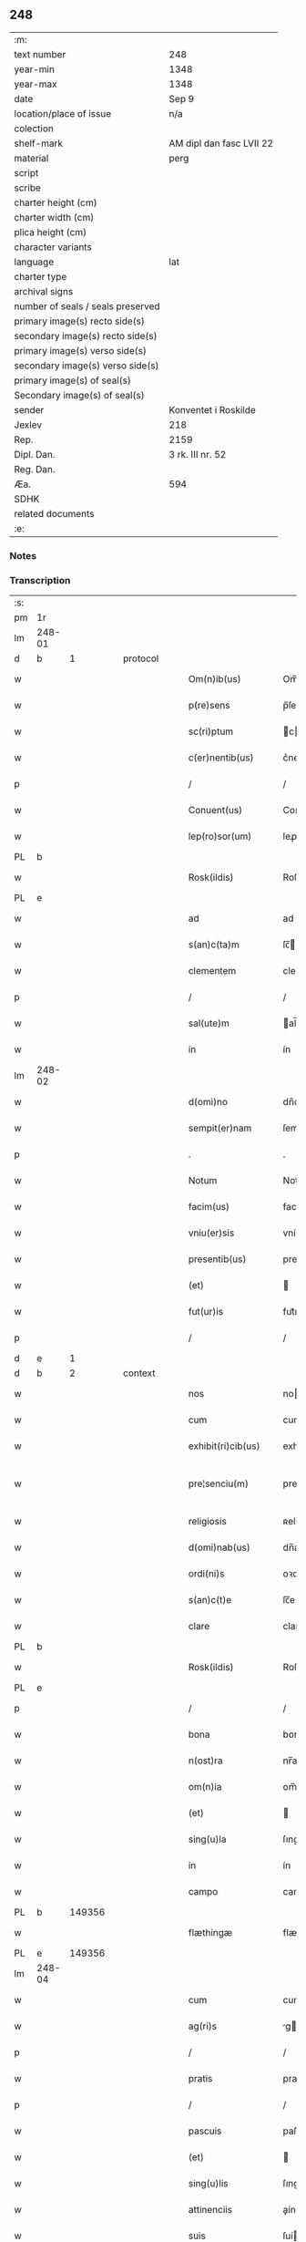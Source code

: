 ** 248

| :m:                               |                          |
| text number                       | 248                      |
| year-min                          | 1348                     |
| year-max                          | 1348                     |
| date                              | Sep 9                    |
| location/place of issue           | n/a                      |
| colection                         |                          |
| shelf-mark                        | AM dipl dan fasc LVII 22 |
| material                          | perg                     |
| script                            |                          |
| scribe                            |                          |
| charter height (cm)               |                          |
| charter width (cm)                |                          |
| plica height (cm)                 |                          |
| character variants                |                          |
| language                          | lat                      |
| charter type                      |                          |
| archival signs                    |                          |
| number of seals / seals preserved |                          |
| primary image(s) recto side(s)    |                          |
| secondary image(s) recto side(s)  |                          |
| primary image(s) verso side(s)    |                          |
| secondary image(s) verso side(s)  |                          |
| primary image(s) of seal(s)       |                          |
| Secondary image(s) of seal(s)     |                          |
| sender                            | Konventet i Roskilde     |
| Jexlev                            | 218                      |
| Rep.                              | 2159                     |
| Dipl. Dan.                        | 3 rk. III nr. 52         |
| Reg. Dan.                         |                          |
| Æa.                               | 594                      |
| SDHK                              |                          |
| related documents                 |                          |
| :e:                               |                          |

*** Notes


*** Transcription
| :s: |        |   |   |   |   |                      |              |   |   |   |   |     |   |   |   |               |
| pm  | 1r     |   |   |   |   |                      |              |   |   |   |   |     |   |   |   |               |
| lm  | 248-01 |   |   |   |   |                      |              |   |   |   |   |     |   |   |   |               |
| d  | b      | 1  |   | protocol  |   |                      |              |   |   |   |   |     |   |   |   |               |
| w   |        |   |   |   |   | Om(n)ib(us)          | Om̅ıbꝫ        |   |   |   |   | lat |   |   |   |        248-01 |
| w   |        |   |   |   |   | p(re)sens            | p̅ſen        |   |   |   |   | lat |   |   |   |        248-01 |
| w   |        |   |   |   |   | sc(ri)ptum           | cptum      |   |   |   |   | lat |   |   |   |        248-01 |
| w   |        |   |   |   |   | c(er)nentib(us)      | c͛nentıbꝫ     |   |   |   |   | lat |   |   |   |        248-01 |
| p   |        |   |   |   |   | /                    | /            |   |   |   |   | lat |   |   |   |        248-01 |
| w   |        |   |   |   |   | Conuent(us)          | Conuentꝰ     |   |   |   |   | lat |   |   |   |        248-01 |
| w   |        |   |   |   |   | lep(ro)sor(um)       | leꝓſoꝝ       |   |   |   |   | lat |   |   |   |        248-01 |
| PL  | b      |   |   |   |   |                      |              |   |   |   |   |     |   |   |   |               |
| w   |        |   |   |   |   | Rosk(ildis)          | Roſꝃ         |   |   |   |   | lat |   |   |   |        248-01 |
| PL  | e      |   |   |   |   |                      |              |   |   |   |   |     |   |   |   |               |
| w   |        |   |   |   |   | ad                   | ad           |   |   |   |   | lat |   |   |   |        248-01 |
| w   |        |   |   |   |   | s(an)c(ta)m          | ſc̅          |   |   |   |   | lat |   |   |   |        248-01 |
| w   |        |   |   |   |   | clementem            | clemente    |   |   |   |   | lat |   |   |   |        248-01 |
| p   |        |   |   |   |   | /                    | /            |   |   |   |   | lat |   |   |   |        248-01 |
| w   |        |   |   |   |   | sal(ute)m            | al̅         |   |   |   |   | lat |   |   |   |        248-01 |
| w   |        |   |   |   |   | in                   | ín           |   |   |   |   | lat |   |   |   |        248-01 |
| lm  | 248-02 |   |   |   |   |                      |              |   |   |   |   |     |   |   |   |               |
| w   |        |   |   |   |   | d(omi)no             | dn̅o          |   |   |   |   | lat |   |   |   |        248-02 |
| w   |        |   |   |   |   | sempit(er)nam        | ſempıt͛nam    |   |   |   |   | lat |   |   |   |        248-02 |
| p   |        |   |   |   |   | .                    | .            |   |   |   |   | lat |   |   |   |        248-02 |
| w   |        |   |   |   |   | Notum                | Notum        |   |   |   |   | lat |   |   |   |        248-02 |
| w   |        |   |   |   |   | facim(us)            | facımꝰ       |   |   |   |   | lat |   |   |   |        248-02 |
| w   |        |   |   |   |   | vniu(er)sis          | vníu͛ſı      |   |   |   |   | lat |   |   |   |        248-02 |
| w   |        |   |   |   |   | presentib(us)        | preſentıbꝫ   |   |   |   |   | lat |   |   |   |        248-02 |
| w   |        |   |   |   |   | (et)                 |             |   |   |   |   | lat |   |   |   |        248-02 |
| w   |        |   |   |   |   | fut(ur)is            | fut᷑ı        |   |   |   |   | lat |   |   |   |        248-02 |
| p   |        |   |   |   |   | /                    | /            |   |   |   |   | lat |   |   |   |        248-02 |
| d  | e      | 1  |   |   |   |                      |              |   |   |   |   |     |   |   |   |               |
| d  | b      | 2  |   | context  |   |                      |              |   |   |   |   |     |   |   |   |               |
| w   |        |   |   |   |   | nos                  | no          |   |   |   |   | lat |   |   |   |        248-02 |
| w   |        |   |   |   |   | cum                  | cum          |   |   |   |   | lat |   |   |   |        248-02 |
| w   |        |   |   |   |   | exhibit(ri)cib(us)   | exhıbıtcıbꝫ |   |   |   |   | lat |   |   |   |        248-02 |
| w   |        |   |   |   |   | pre¦senciu(m)        | pre¦ſencıu̅   |   |   |   |   | lat |   |   |   | 248-02—248-03 |
| w   |        |   |   |   |   | religiosis           | ʀelıgıoſı   |   |   |   |   | lat |   |   |   |        248-03 |
| w   |        |   |   |   |   | d(omi)nab(us)        | dn̅abꝫ        |   |   |   |   | lat |   |   |   |        248-03 |
| w   |        |   |   |   |   | ordi(ni)s            | oꝛdı̅        |   |   |   |   | lat |   |   |   |        248-03 |
| w   |        |   |   |   |   | s(an)c(t)e           | ſc̅e          |   |   |   |   | lat |   |   |   |        248-03 |
| w   |        |   |   |   |   | clare                | clare        |   |   |   |   | lat |   |   |   |        248-03 |
| PL  | b      |   |   |   |   |                      |              |   |   |   |   |     |   |   |   |               |
| w   |        |   |   |   |   | Rosk(ildis)          | Roſꝃ         |   |   |   |   | lat |   |   |   |        248-03 |
| PL  | e      |   |   |   |   |                      |              |   |   |   |   |     |   |   |   |               |
| p   |        |   |   |   |   | /                    | /            |   |   |   |   | lat |   |   |   |        248-03 |
| w   |        |   |   |   |   | bona                 | bona         |   |   |   |   | lat |   |   |   |        248-03 |
| w   |        |   |   |   |   | n(ost)ra             | nr̅a          |   |   |   |   | lat |   |   |   |        248-03 |
| w   |        |   |   |   |   | om(n)ia              | om̅ıa         |   |   |   |   | lat |   |   |   |        248-03 |
| w   |        |   |   |   |   | (et)                 |             |   |   |   |   | lat |   |   |   |        248-03 |
| w   |        |   |   |   |   | sing(u)la            | ſıngl̅a       |   |   |   |   | lat |   |   |   |        248-03 |
| w   |        |   |   |   |   | in                   | ín           |   |   |   |   | lat |   |   |   |        248-03 |
| w   |        |   |   |   |   | campo                | campo        |   |   |   |   | lat |   |   |   |        248-03 |
| PL  | b      |   149356|   |   |   |                      |              |   |   |   |   |     |   |   |   |               |
| w   |        |   |   |   |   | flæthingæ            | flæthíngæ    |   |   |   |   | dan |   |   |   |        248-03 |
| PL  | e      |   149356|   |   |   |                      |              |   |   |   |   |     |   |   |   |               |
| lm  | 248-04 |   |   |   |   |                      |              |   |   |   |   |     |   |   |   |               |
| w   |        |   |   |   |   | cum                  | cum          |   |   |   |   | lat |   |   |   |        248-04 |
| w   |        |   |   |   |   | ag(ri)s              | g         |   |   |   |   | lat |   |   |   |        248-04 |
| p   |        |   |   |   |   | /                    | /            |   |   |   |   | lat |   |   |   |        248-04 |
| w   |        |   |   |   |   | pratis               | pratí       |   |   |   |   | lat |   |   |   |        248-04 |
| p   |        |   |   |   |   | /                    | /            |   |   |   |   | lat |   |   |   |        248-04 |
| w   |        |   |   |   |   | pascuis              | paſcuí      |   |   |   |   | lat |   |   |   |        248-04 |
| w   |        |   |   |   |   | (et)                 |             |   |   |   |   | lat |   |   |   |        248-04 |
| w   |        |   |   |   |   | sing(u)lis           | ſıngl̅ı      |   |   |   |   | lat |   |   |   |        248-04 |
| w   |        |   |   |   |   | attinenciis          | aínencíí   |   |   |   |   | lat |   |   |   |        248-04 |
| w   |        |   |   |   |   | suis                 | ſuí         |   |   |   |   | lat |   |   |   |        248-04 |
| w   |        |   |   |   |   | in                   | ín           |   |   |   |   | lat |   |   |   |        248-04 |
| w   |        |   |   |   |   | recompensam          | recompenſam  |   |   |   |   | lat |   |   |   |        248-04 |
| w   |        |   |   |   |   | bonor(um)            | bonoꝝ        |   |   |   |   | lat |   |   |   |        248-04 |
| w   |        |   |   |   |   | ear(um)              | eaꝝ          |   |   |   |   | lat |   |   |   |        248-04 |
| p   |        |   |   |   |   | /                    | /            |   |   |   |   | lat |   |   |   |        248-04 |
| w   |        |   |   |   |   | videl(icet)          | vıdelꝫ       |   |   |   |   | lat |   |   |   |        248-04 |
| w   |        |   |   |   |   | in                   | ín           |   |   |   |   | lat |   |   |   |        248-04 |
| lm  | 248-05 |   |   |   |   |                      |              |   |   |   |   |     |   |   |   |               |
| PL  | b      |   127496|   |   |   |                      |              |   |   |   |   |     |   |   |   |               |
| w   |        |   |   |   |   | withælef             | wíthælef     |   |   |   |   | dan |   |   |   |        248-05 |
| PL  | e      |   127496|   |   |   |                      |              |   |   |   |   |     |   |   |   |               |
| w   |        |   |   |   |   | i(n)                 | ı̅            |   |   |   |   | lat |   |   |   |        248-05 |
| w   |        |   |   |   |   | sæmh(eret)           | ſæmh       |   |   |   |   | dan |   |   |   |        248-05 |
| p   |        |   |   |   |   | /                    | /            |   |   |   |   | lat |   |   |   |        248-05 |
| PL  | b      |   3212|   |   |   |                      |              |   |   |   |   |     |   |   |   |               |
| w   |        |   |   |   |   | siærslef             | ſıærſlef     |   |   |   |   | dan |   |   |   |        248-05 |
| w   |        |   |   |   |   | østræ                | øﬅræ         |   |   |   |   | dan |   |   |   |        248-05 |
| PL  | e      |   3212|   |   |   |                      |              |   |   |   |   |     |   |   |   |               |
| p   |        |   |   |   |   | /                    | /            |   |   |   |   | lat |   |   |   |        248-05 |
| w   |        |   |   |   |   | in                   | ín           |   |   |   |   | lat |   |   |   |        248-05 |
| w   |        |   |   |   |   | lyungæh(eret)        | lyungæh    |   |   |   |   | dan |   |   |   |        248-05 |
| p   |        |   |   |   |   | /                    | /            |   |   |   |   | lat |   |   |   |        248-05 |
| w   |        |   |   |   |   | Curie                | Curíe        |   |   |   |   | lat |   |   |   |        248-05 |
| w   |        |   |   |   |   | in                   | ín           |   |   |   |   | lat |   |   |   |        248-05 |
| PL  | b      |   3229|   |   |   |                      |              |   |   |   |   |     |   |   |   |               |
| w   |        |   |   |   |   | ølstæhæ              | ølﬅæhæ       |   |   |   |   | dan |   |   |   |        248-05 |
| PL  | e      |   3229|   |   |   |                      |              |   |   |   |   |     |   |   |   |               |
| w   |        |   |   |   |   | in                   | ín           |   |   |   |   | lat |   |   |   |        248-05 |
| w   |        |   |   |   |   | q(ua)                | qᷓ            |   |   |   |   | lat |   |   |   |        248-05 |
| w   |        |   |   |   |   | residet              | reſıdet      |   |   |   |   | lat |   |   |   |        248-05 |
| PE  | b      |   |   |   |   |                      |              |   |   |   |   |     |   |   |   |               |
| w   |        |   |   |   |   | Ascer(us)            | ſcerꝰ       |   |   |   |   | lat |   |   |   |        248-05 |
| w   |        |   |   |   |   | wogn                 | wog         |   |   |   |   | dan |   |   |   |        248-05 |
| PE  | e      |   |   |   |   |                      |              |   |   |   |   |     |   |   |   |               |
| lm  | 248-06 |   |   |   |   |                      |              |   |   |   |   |     |   |   |   |               |
| w   |        |   |   |   |   | in                   | ín           |   |   |   |   | lat |   |   |   |        248-06 |
| w   |        |   |   |   |   | strøh(eret)          | ﬅrøh       |   |   |   |   | dan |   |   |   |        248-06 |
| p   |        |   |   |   |   | /                    | /            |   |   |   |   | lat |   |   |   |        248-06 |
| w   |        |   |   |   |   | (et)                 |             |   |   |   |   | lat |   |   |   |        248-06 |
| PL  | b      |   127794|   |   |   |                      |              |   |   |   |   |     |   |   |   |               |
| w   |        |   |   |   |   | saghæby              | ſaghæby      |   |   |   |   | dan |   |   |   |        248-06 |
| w   |        |   |   |   |   | wæstræ               | wæﬅræ        |   |   |   |   | dan |   |   |   |        248-06 |
| PL  | e      |   127794|   |   |   |                      |              |   |   |   |   |     |   |   |   |               |
| w   |        |   |   |   |   | in                   | ín           |   |   |   |   | lat |   |   |   |        248-06 |
| w   |        |   |   |   |   | walburgh(eret)       | walburgh   |   |   |   |   | dan |   |   |   |        248-06 |
| p   |        |   |   |   |   | /                    | /            |   |   |   |   | lat |   |   |   |        248-06 |
| w   |        |   |   |   |   | Cum                  | Cum          |   |   |   |   | lat |   |   |   |        248-06 |
| w   |        |   |   |   |   | ag(ri)s              | g         |   |   |   |   | lat |   |   |   |        248-06 |
| p   |        |   |   |   |   | /                    | /            |   |   |   |   | lat |   |   |   |        248-06 |
| w   |        |   |   |   |   | p(ra)tis             | pᷓtı         |   |   |   |   | lat |   |   |   |        248-06 |
| p   |        |   |   |   |   | /                    | /            |   |   |   |   | lat |   |   |   |        248-06 |
| w   |        |   |   |   |   | pascuis              | paſcuí      |   |   |   |   | lat |   |   |   |        248-06 |
| w   |        |   |   |   |   | siluis               | ſıluí       |   |   |   |   | lat |   |   |   |        248-06 |
| w   |        |   |   |   |   | (et)                 |             |   |   |   |   | lat |   |   |   |        248-06 |
| w   |        |   |   |   |   | aliis                | líí        |   |   |   |   | lat |   |   |   |        248-06 |
| w   |        |   |   |   |   | sing(u)lis           | ſíngl̅ı      |   |   |   |   | lat |   |   |   |        248-06 |
| lm  | 248-07 |   |   |   |   |                      |              |   |   |   |   |     |   |   |   |               |
| w   |        |   |   |   |   | attinenciis          | aínencíí   |   |   |   |   | lat |   |   |   |        248-07 |
| p   |        |   |   |   |   | /                    | /            |   |   |   |   | lat |   |   |   |        248-07 |
| w   |        |   |   |   |   | s(ecundu)m           | m           |   |   |   |   | lat |   |   |   |        248-07 |
| w   |        |   |   |   |   | consiliu(m)          | conſılıu̅     |   |   |   |   | lat |   |   |   |        248-07 |
| w   |        |   |   |   |   | d(omi)ni             | dn̅ı          |   |   |   |   | lat |   |   |   |        248-07 |
| w   |        |   |   |   |   | decani               | decaní       |   |   |   |   | lat |   |   |   |        248-07 |
| PL  | b      |   |   |   |   |                      |              |   |   |   |   |     |   |   |   |               |
| w   |        |   |   |   |   | roskilden(sis)       | ʀoſkılde̅    |   |   |   |   | lat |   |   |   |        248-07 |
| PL  | e      |   |   |   |   |                      |              |   |   |   |   |     |   |   |   |               |
| p   |        |   |   |   |   | /                    | /            |   |   |   |   | lat |   |   |   |        248-07 |
| PE  | b      |   |   |   |   |                      |              |   |   |   |   |     |   |   |   |               |
| w   |        |   |   |   |   | nicolai              | ıcolaí      |   |   |   |   | lat |   |   |   |        248-07 |
| w   |        |   |   |   |   | Ioh(ann)is           | Ioh̅ı        |   |   |   |   | lat |   |   |   |        248-07 |
| w   |        |   |   |   |   | d(i)c(t)i            | dc̅ı          |   |   |   |   | lat |   |   |   |        248-07 |
| w   |        |   |   |   |   | duuæ                 | duuæ         |   |   |   |   | dan |   |   |   |        248-07 |
| PE  | e      |   |   |   |   |                      |              |   |   |   |   |     |   |   |   |               |
| w   |        |   |   |   |   | Tutoris              | ᴛutoꝛí      |   |   |   |   | lat |   |   |   |        248-07 |
| w   |        |   |   |   |   | n(ost)ri             | nr̅ı          |   |   |   |   | lat |   |   |   |        248-07 |
| w   |        |   |   |   |   | et                   | et           |   |   |   |   | lat |   |   |   |        248-07 |
| lm  | 248-08 |   |   |   |   |                      |              |   |   |   |   |     |   |   |   |               |
| PE  | b      |   |   |   |   |                      |              |   |   |   |   |     |   |   |   |               |
| w   |        |   |   |   |   | Andree               | ndree       |   |   |   |   | lat |   |   |   |        248-08 |
| w   |        |   |   |   |   | col                  | col          |   |   |   |   | dan |   |   |   |        248-08 |
| PE  | e      |   |   |   |   |                      |              |   |   |   |   |     |   |   |   |               |
| p   |        |   |   |   |   | /                    | /            |   |   |   |   | lat |   |   |   |        248-08 |
| w   |        |   |   |   |   | preuisoris           | preuíſoꝛí   |   |   |   |   | lat |   |   |   |        248-08 |
| w   |        |   |   |   |   | n(ost)ri             | nr̅ı          |   |   |   |   | lat |   |   |   |        248-08 |
| w   |        |   |   |   |   | mutuo                | mutuo        |   |   |   |   | lat |   |   |   |        248-08 |
| w   |        |   |   |   |   | diuisisse            | dıuıſıſſe    |   |   |   |   | lat |   |   |   |        248-08 |
| p   |        |   |   |   |   | /                    | /            |   |   |   |   | lat |   |   |   |        248-08 |
| w   |        |   |   |   |   | iure                 | íure         |   |   |   |   | lat |   |   |   |        248-08 |
| w   |        |   |   |   |   | p(er)petuo           | ̲tuo         |   |   |   |   | lat |   |   |   |        248-08 |
| w   |        |   |   |   |   | possidenda           | poſſıdenda   |   |   |   |   | lat |   |   |   |        248-08 |
| p   |        |   |   |   |   | /                    | /            |   |   |   |   | lat |   |   |   |        248-08 |
| w   |        |   |   |   |   | Dantes               | Dante       |   |   |   |   | lat |   |   |   |        248-08 |
| w   |        |   |   |   |   | eidem                | eıde        |   |   |   |   | lat |   |   |   |        248-08 |
| PE  | b      |   |   |   |   |                      |              |   |   |   |   |     |   |   |   |               |
| w   |        |   |   |   |   | Andree               | ndree       |   |   |   |   | lat |   |   |   |        248-08 |
| lm  | 248-09 |   |   |   |   |                      |              |   |   |   |   |     |   |   |   |               |
| w   |        |   |   |   |   | col                  | col          |   |   |   |   | lat |   |   |   |        248-09 |
| PE  | e      |   |   |   |   |                      |              |   |   |   |   |     |   |   |   |               |
| w   |        |   |   |   |   | p(ro)uisori          | p̅uíſoꝛí      |   |   |   |   | lat |   |   |   |        248-09 |
| w   |        |   |   |   |   | n(ost)ro             | nr̅o          |   |   |   |   | lat |   |   |   |        248-09 |
| w   |        |   |   |   |   | plenam               | plenam       |   |   |   |   | lat |   |   |   |        248-09 |
| w   |        |   |   |   |   | potestate(m)         | poteﬅate̅     |   |   |   |   | lat |   |   |   |        248-09 |
| w   |        |   |   |   |   | (et)                 |             |   |   |   |   | lat |   |   |   |        248-09 |
| w   |        |   |   |   |   | facultatem           | facultate   |   |   |   |   | lat |   |   |   |        248-09 |
| p   |        |   |   |   |   | /                    | /            |   |   |   |   | lat |   |   |   |        248-09 |
| w   |        |   |   |   |   | d(i)c(t)is           | dc̅ı         |   |   |   |   | lat |   |   |   |        248-09 |
| w   |        |   |   |   |   | sororib(us)          | ſoꝛoꝛíbꝫ     |   |   |   |   | lat |   |   |   |        248-09 |
| p   |        |   |   |   |   | /                    | /            |   |   |   |   | lat |   |   |   |        248-09 |
| w   |        |   |   |   |   | bona                 | bona         |   |   |   |   | lat |   |   |   |        248-09 |
| w   |        |   |   |   |   | pred(i)c(t)a         | predc̅a       |   |   |   |   | lat |   |   |   |        248-09 |
| w   |        |   |   |   |   | in                   | ín           |   |   |   |   | lat |   |   |   |        248-09 |
| PL  | b      |   149356|   |   |   |                      |              |   |   |   |   |     |   |   |   |               |
| w   |        |   |   |   |   | flæthingæ            | flæthíngæ    |   |   |   |   | dan |   |   |   |        248-09 |
| PL  | e      |   149356|   |   |   |                      |              |   |   |   |   |     |   |   |   |               |
| lm  | 248-10 |   |   |   |   |                      |              |   |   |   |   |     |   |   |   |               |
| w   |        |   |   |   |   | vt                   | vt           |   |   |   |   | lat |   |   |   |        248-10 |
| w   |        |   |   |   |   | sup(ra)              | upᷓ          |   |   |   |   | lat |   |   |   |        248-10 |
| w   |        |   |   |   |   | predicit(ur)         | predícıt᷑     |   |   |   |   | lat |   |   |   |        248-10 |
| p   |        |   |   |   |   | /                    | /            |   |   |   |   | lat |   |   |   |        248-10 |
| w   |        |   |   |   |   | coram                | coꝛam        |   |   |   |   |     |   |   |   |               |
| w   |        |   |   |   |   | d(omi)no             | dn̅o          |   |   |   |   | lat |   |   |   |        248-10 |
| w   |        |   |   |   |   | n(ost)ro             | nr̅o          |   |   |   |   | lat |   |   |   |        248-10 |
| w   |        |   |   |   |   | rege                 | rege         |   |   |   |   | lat |   |   |   |        248-10 |
| p   |        |   |   |   |   | /                    | /            |   |   |   |   | lat |   |   |   |        248-10 |
| w   |        |   |   |   |   | v(e)l                | vl̅           |   |   |   |   | lat |   |   |   |        248-10 |
| w   |        |   |   |   |   | in                   | ín           |   |   |   |   | lat |   |   |   |        248-10 |
| w   |        |   |   |   |   | placito              | placíto      |   |   |   |   | lat |   |   |   |        248-10 |
| w   |        |   |   |   |   | g(e)n(er)ali         | gn͛alı        |   |   |   |   | lat |   |   |   |        248-10 |
| p   |        |   |   |   |   | /                    | /            |   |   |   |   | lat |   |   |   |        248-10 |
| w   |        |   |   |   |   | vbi                  | vbı          |   |   |   |   | lat |   |   |   |        248-10 |
| w   |        |   |   |   |   | eis                  | eıſ          |   |   |   |   | lat |   |   |   |        248-10 |
| w   |        |   |   |   |   | videbit(ur)          | vıdebıt᷑      |   |   |   |   | lat |   |   |   |        248-10 |
| p   |        |   |   |   |   | /                    | /            |   |   |   |   | lat |   |   |   |        248-10 |
| w   |        |   |   |   |   | q(ua)n(do)           | qn̅           |   |   |   |   | lat |   |   |   |        248-10 |
| w   |        |   |   |   |   | p(er)                | p̲            |   |   |   |   | lat |   |   |   |        248-10 |
| w   |        |   |   |   |   | d(i)c(t)ar(um)       | dc̅aꝝ         |   |   |   |   | lat |   |   |   |        248-10 |
| lm  | 248-11 |   |   |   |   |                      |              |   |   |   |   |     |   |   |   |               |
| w   |        |   |   |   |   | soror(um)            | ſoꝛoꝝ        |   |   |   |   | lat |   |   |   |        248-11 |
| w   |        |   |   |   |   | preuisorem           | preuíſoꝛem   |   |   |   |   | lat |   |   |   |        248-11 |
| w   |        |   |   |   |   | fu(er)it             | fu᷑ıt         |   |   |   |   | lat |   |   |   |        248-11 |
| w   |        |   |   |   |   | requisit(us)         | requıſıtꝰ    |   |   |   |   | lat |   |   |   |        248-11 |
| w   |        |   |   |   |   | ante                 | nte         |   |   |   |   | lat |   |   |   |        248-11 |
| w   |        |   |   |   |   | p(ur)ificac(i)o(n)em | p᷑ıfıcac̅oe   |   |   |   |   | lat |   |   |   |        248-11 |
| w   |        |   |   |   |   | subsequente(m)       | ſubſequente̅  |   |   |   |   | lat |   |   |   |        248-11 |
| w   |        |   |   |   |   | p(ro)ximo            | ꝓxímo        |   |   |   |   | lat |   |   |   |        248-11 |
| p   |        |   |   |   |   | /                    | /            |   |   |   |   | lat |   |   |   |        248-11 |
| w   |        |   |   |   |   | scotare              | ſcotare      |   |   |   |   | lat |   |   |   |        248-11 |
| w   |        |   |   |   |   | (et)                 |             |   |   |   |   | lat |   |   |   |        248-11 |
| w   |        |   |   |   |   | in                   | ín           |   |   |   |   | lat |   |   |   |        248-11 |
| w   |        |   |   |   |   | man(us)              | manꝰ         |   |   |   |   | lat |   |   |   |        248-11 |
| lm  | 248-12 |   |   |   |   |                      |              |   |   |   |   |     |   |   |   |               |
| w   |        |   |   |   |   | assignare            | aſſıgnare    |   |   |   |   | lat |   |   |   |        248-12 |
| w   |        |   |   |   |   | vt                   | ỽt           |   |   |   |   | lat |   |   |   |        248-12 |
| w   |        |   |   |   |   | predicit(ur)         | predícít᷑     |   |   |   |   | lat |   |   |   |        248-12 |
| w   |        |   |   |   |   | jure                 | ȷure         |   |   |   |   | lat |   |   |   |        248-12 |
| w   |        |   |   |   |   | p(er)petuo           | ̲etuo        |   |   |   |   | lat |   |   |   |        248-12 |
| w   |        |   |   |   |   | possidenda           | poſſıdenda   |   |   |   |   | lat |   |   |   |        248-12 |
| p   |        |   |   |   |   | /                    | /            |   |   |   |   | lat |   |   |   |        248-12 |
| w   |        |   |   |   |   | obligantes           | oblıgante   |   |   |   |   | lat |   |   |   |        248-12 |
| w   |        |   |   |   |   | nos                  | no          |   |   |   |   | lat |   |   |   |        248-12 |
| w   |        |   |   |   |   | (et)                 |             |   |   |   |   | lat |   |   |   |        248-12 |
| w   |        |   |   |   |   | conuentum            | conuentu    |   |   |   |   | lat |   |   |   |        248-12 |
| w   |        |   |   |   |   | n(ost)r(u)m          | nr̅          |   |   |   |   | lat |   |   |   |        248-12 |
| p   |        |   |   |   |   | /                    | /            |   |   |   |   | lat |   |   |   |        248-12 |
| w   |        |   |   |   |   | d(i)c(t)is           | dc̅ı         |   |   |   |   | lat |   |   |   |        248-12 |
| lm  | 248-13 |   |   |   |   |                      |              |   |   |   |   |     |   |   |   |               |
| w   |        |   |   |   |   | sororib(us)          | ſoꝛoꝛíbꝫ     |   |   |   |   | lat |   |   |   |        248-13 |
| p   |        |   |   |   |   | /                    | /            |   |   |   |   | lat |   |   |   |        248-13 |
| w   |        |   |   |   |   | p(re)d(i)c(t)a       | p̅dc̅a         |   |   |   |   | lat |   |   |   |        248-13 |
| w   |        |   |   |   |   | bona                 | bona         |   |   |   |   | lat |   |   |   |        248-13 |
| w   |        |   |   |   |   | s(ecundu)m           | m           |   |   |   |   | lat |   |   |   |        248-13 |
| w   |        |   |   |   |   | leges                | lege        |   |   |   |   | lat |   |   |   |        248-13 |
| w   |        |   |   |   |   | t(er)re              | t͛re          |   |   |   |   | lat |   |   |   |        248-13 |
| w   |        |   |   |   |   | ap(ro)p(ri)are       | are       |   |   |   |   | lat |   |   |   |        248-13 |
| p   |        |   |   |   |   | /                    | /            |   |   |   |   | lat |   |   |   |        248-13 |
| w   |        |   |   |   |   | Et                   | t           |   |   |   |   | lat |   |   |   |        248-13 |
| w   |        |   |   |   |   | si                   | ſı           |   |   |   |   | lat |   |   |   |        248-13 |
| w   |        |   |   |   |   | q(uo)d               | qd          |   |   |   |   | lat |   |   |   |        248-13 |
| w   |        |   |   |   |   | absit                | abſít        |   |   |   |   | lat |   |   |   |        248-13 |
| w   |        |   |   |   |   | d(i)c(t)a            | dc̅a          |   |   |   |   | lat |   |   |   |        248-13 |
| w   |        |   |   |   |   | bona                 | bona         |   |   |   |   | lat |   |   |   |        248-13 |
| w   |        |   |   |   |   | ab                   | ab           |   |   |   |   | lat |   |   |   |        248-13 |
| w   |        |   |   |   |   | ip(s)is              | íp̅ı         |   |   |   |   | lat |   |   |   |        248-13 |
| w   |        |   |   |   |   | sororib(us)          | ſoꝛoꝛıbꝫ     |   |   |   |   | lat |   |   |   |        248-13 |
| w   |        |   |   |   |   | lega¦lit(er)         | lega¦lıt    |   |   |   |   | lat |   |   |   | 248-13—248-14 |
| w   |        |   |   |   |   | euincant(ur)         | euíncant᷑     |   |   |   |   | lat |   |   |   |        248-14 |
| w   |        |   |   |   |   | ip(s)as              | ıp̅a         |   |   |   |   | lat |   |   |   |        248-14 |
| w   |        |   |   |   |   | indempnes            | índempne    |   |   |   |   | lat |   |   |   |        248-14 |
| w   |        |   |   |   |   | Teneam(ur)           | ᴛeneam᷑       |   |   |   |   | lat |   |   |   |        248-14 |
| w   |        |   |   |   |   | cons(er)uare         | conuare     |   |   |   |   | lat |   |   |   |        248-14 |
| p   |        |   |   |   |   | /                    | /            |   |   |   |   | lat |   |   |   |        248-14 |
| d  | e      | 2  |   |   |   |                      |              |   |   |   |   |     |   |   |   |               |
| d  | b      | 3  |   | eschatocol  |   |                      |              |   |   |   |   |     |   |   |   |               |
| w   |        |   |   |   |   | Jn                   | Jn           |   |   |   |   | lat |   |   |   |        248-14 |
| w   |        |   |   |   |   | cui(us)              | cuıꝰ         |   |   |   |   | lat |   |   |   |        248-14 |
| w   |        |   |   |   |   | facti                | faí         |   |   |   |   | lat |   |   |   |        248-14 |
| w   |        |   |   |   |   | euidenciam           | euídencıa   |   |   |   |   | lat |   |   |   |        248-14 |
| w   |        |   |   |   |   | sigillum             | ſígíllu     |   |   |   |   | lat |   |   |   |        248-14 |
| lm  | 248-15 |   |   |   |   |                      |              |   |   |   |   |     |   |   |   |               |
| w   |        |   |   |   |   | conuent(us)          | conuentꝰ     |   |   |   |   | lat |   |   |   |        248-15 |
| w   |        |   |   |   |   | n(ost)ri             | nr̅ı          |   |   |   |   | lat |   |   |   |        248-15 |
| w   |        |   |   |   |   | presentib(us)        | preſentíbꝫ   |   |   |   |   | lat |   |   |   |        248-15 |
| w   |        |   |   |   |   | e(st)                | e̅            |   |   |   |   | lat |   |   |   |        248-15 |
| w   |        |   |   |   |   | appensum             | enſu      |   |   |   |   | lat |   |   |   |        248-15 |
| p   |        |   |   |   |   | /                    | /            |   |   |   |   | lat |   |   |   |        248-15 |
| w   |        |   |   |   |   | vna                  | ỽna          |   |   |   |   | lat |   |   |   |        248-15 |
| w   |        |   |   |   |   | cum                  | cum          |   |   |   |   | lat |   |   |   |        248-15 |
| w   |        |   |   |   |   | sigillis             | ſıgıllı     |   |   |   |   | lat |   |   |   |        248-15 |
| w   |        |   |   |   |   | d(omi)ni             | dn̅ı          |   |   |   |   | lat |   |   |   |        248-15 |
| w   |        |   |   |   |   | decani               | decaní       |   |   |   |   | lat |   |   |   |        248-15 |
| p   |        |   |   |   |   | /                    | /            |   |   |   |   | lat |   |   |   |        248-15 |
| w   |        |   |   |   |   | (et)                 |             |   |   |   |   | lat |   |   |   |        248-15 |
| PE  | b      |   |   |   |   |                      |              |   |   |   |   |     |   |   |   |               |
| w   |        |   |   |   |   | Andree               | ndree       |   |   |   |   | lat |   |   |   |        248-15 |
| PE  | e      |   |   |   |   |                      |              |   |   |   |   |     |   |   |   |               |
| w   |        |   |   |   |   | p(re)d(i)c(t)or(um)  | p̅dc̅oꝝ        |   |   |   |   | lat |   |   |   |        248-15 |
| lm  | 248-16 |   |   |   |   |                      |              |   |   |   |   |     |   |   |   |               |
| w   |        |   |   |   |   | Anno                 | Anno         |   |   |   |   | lat |   |   |   |        248-16 |
| w   |        |   |   |   |   | d(omi)ni             | dn̅ı          |   |   |   |   | lat |   |   |   |        248-16 |
| p   |        |   |   |   |   | .                    | .            |   |   |   |   | lat |   |   |   |        248-16 |
| w   |        |   |   |   |   | mill(es)i(m)o        | ıll̅ıo       |   |   |   |   | lat |   |   |   |        248-16 |
| p   |        |   |   |   |   | /                    | /            |   |   |   |   | lat |   |   |   |        248-16 |
| n   |        |   |   |   |   | CCCͦ                  | CCͦC          |   |   |   |   | lat |   |   |   |        248-16 |
| p   |        |   |   |   |   | .                    | .            |   |   |   |   | lat |   |   |   |        248-16 |
| n   |        |   |   |   |   | xͦl                   | xͦl           |   |   |   |   | lat |   |   |   |        248-16 |
| p   |        |   |   |   |   | .                    | .            |   |   |   |   | lat |   |   |   |        248-16 |
| n   |        |   |   |   |   | vͦiij                 | vͦíí         |   |   |   |   | lat |   |   |   |        248-16 |
| p   |        |   |   |   |   | .                    | .            |   |   |   |   | lat |   |   |   |        248-16 |
| w   |        |   |   |   |   | t(er)cia             | t͛cıa         |   |   |   |   | lat |   |   |   |        248-16 |
| w   |        |   |   |   |   | feria                | ferıa        |   |   |   |   | lat |   |   |   |        248-16 |
| w   |        |   |   |   |   | post                 | poﬅ          |   |   |   |   | lat |   |   |   |        248-16 |
| p   |        |   |   |   |   | /                    | /            |   |   |   |   | lat |   |   |   |        248-16 |
| w   |        |   |   |   |   | natiuitate(m)        | atıuítate̅   |   |   |   |   | lat |   |   |   |        248-16 |
| w   |        |   |   |   |   | b(eat)e              | b̅e           |   |   |   |   | lat |   |   |   |        248-16 |
| w   |        |   |   |   |   | marie                | aríe        |   |   |   |   | lat |   |   |   |        248-16 |
| w   |        |   |   |   |   | v(ir)ginis           | v͛gínı       |   |   |   |   | lat |   |   |   |        248-16 |
| lm  | 248-17 |   |   |   |   |                      |              |   |   |   |   |     |   |   |   |               |
| w   |        |   |   |   |   | gl(ori)ose           | gl̅oſe        |   |   |   |   | lat |   |   |   |        248-17 |
| d  | e      | 3  |   |   |   |                      |              |   |   |   |   |     |   |   |   |               |
| :e: |        |   |   |   |   |                      |              |   |   |   |   |     |   |   |   |               |